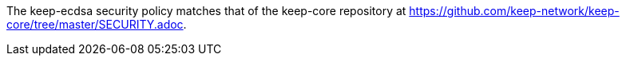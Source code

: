 The keep-ecdsa security policy matches that of the keep-core repository at
https://github.com/keep-network/keep-core/tree/master/SECURITY.adoc.
